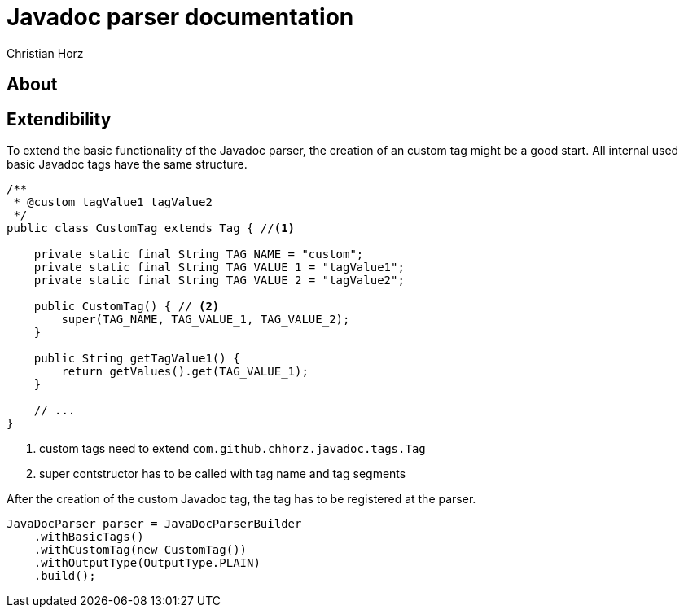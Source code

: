 = Javadoc parser documentation
:author: Christian Horz
:version: {project-version}
:source-highlighter: highlightjs

== About


== Extendibility
To extend the basic functionality of the Javadoc parser, the creation of an custom tag might be a good start.
All internal used basic Javadoc tags have the same structure.

[source,java]
----
/**
 * @custom tagValue1 tagValue2
 */
public class CustomTag extends Tag { //<1>

    private static final String TAG_NAME = "custom";
    private static final String TAG_VALUE_1 = "tagValue1";
    private static final String TAG_VALUE_2 = "tagValue2";

    public CustomTag() { // <2>
        super(TAG_NAME, TAG_VALUE_1, TAG_VALUE_2);
    }

    public String getTagValue1() {
        return getValues().get(TAG_VALUE_1);
    }

    // ...
}
----
<1> custom tags need to extend `com.github.chhorz.javadoc.tags.Tag`
<2> super contstructor has to be called with tag name and tag segments

After the creation of the custom Javadoc tag, the tag has to be registered at the parser.

[source,java]
----
JavaDocParser parser = JavaDocParserBuilder
    .withBasicTags()
    .withCustomTag(new CustomTag())
    .withOutputType(OutputType.PLAIN)
    .build();
----
